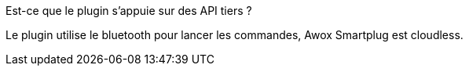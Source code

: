 [panel,primary]
.Est-ce que le plugin s'appuie sur des API tiers ?
--
Le plugin utilise le bluetooth pour lancer les commandes, Awox Smartplug est cloudless.
--
